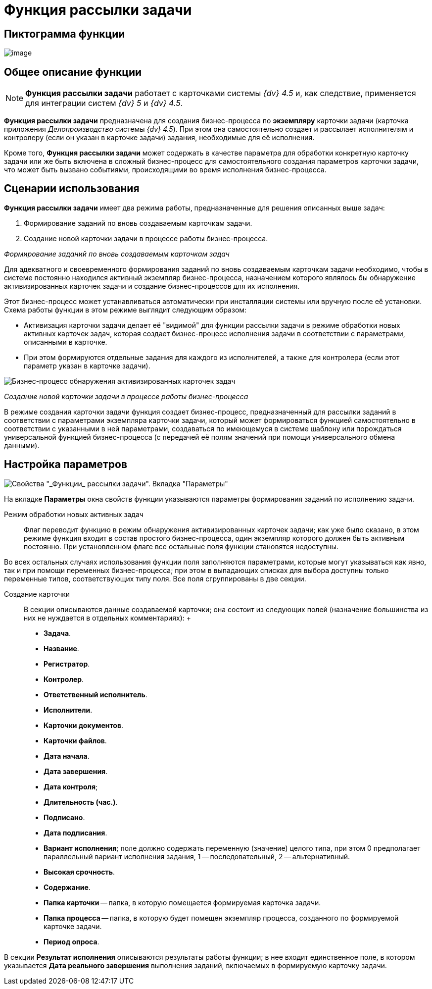 = Функция рассылки задачи

== Пиктограмма функции

image:buttons/Function_Resolution.png[image]

== Общее описание функции

[NOTE]
====
*Функция рассылки задачи* работает с карточками системы _{dv} 4.5_ и, как следствие, применяется для интеграции систем _{dv} 5_ и _{dv} 4.5_.
====

*Функция рассылки задачи* предназначена для создания бизнес-процесса по *экземпляру* карточки задачи (карточка приложения _Делопроизводство_ системы _{dv} 4.5_). При этом она самостоятельно создает и рассылает исполнителям и контролеру (если он указан в карточке задачи) задания, необходимые для её исполнения.

Кроме того, *Функция рассылки задачи* может содержать в качестве параметра для обработки конкретную карточку задачи или же быть включена в сложный бизнес-процесс для самостоятельного создания параметров карточки задачи, что может быть вызвано событиями, происходящими во время исполнения бизнес-процесса.

== Сценарии использования

*Функция рассылки задачи* имеет два режима работы, предназначенные для решения описанных выше задач:

. Формирование заданий по вновь создаваемым карточкам задачи.
. Создание новой карточки задачи в процессе работы бизнес-процесса.

_Формирование заданий по вновь создаваемым карточкам задач_

Для адекватного и своевременного формирования заданий по вновь создаваемым карточкам задачи необходимо, чтобы в системе постоянно находился активный экземпляр бизнес-процесса, назначением которого являлось бы обнаружение активизированных карточек задачи и создание бизнес-процессов для их исполнения.

Этот бизнес-процесс может устанавливаться автоматически при инсталляции системы или вручную после её установки. Схема работы функции в этом режиме выглядит следующим образом:

* Активизация карточки задачи делает её "видимой" для функции рассылки задачи в режиме обработки новых активных карточек задач, которая создает бизнес-процесс исполнения задачи в соответствии с параметрами, описанными в карточке.
* При этом формируются отдельные задания для каждого из исполнителей, а также для контролера (если этот параметр указан в карточке задачи).

image::Example_of_Functions_Resolution.png[Бизнес-процесс обнаружения активизированных карточек задач]

_Создание новой карточки задачи в процессе работы бизнес-процесса_

В режиме создания карточки задачи функция создает бизнес-процесс, предназначенный для рассылки заданий в соответствии с параметрами экземпляра карточки задачи, который может формироваться функцией самостоятельно в соответствии с указанными в ней параметрами, создаваться по имеющемуся в системе шаблону или порождаться универсальной функцией бизнес-процесса (с передачей её полям значений при помощи универсального обмена данными).

== Настройка параметров

image::Parameters_Resolution.png[Свойства "_Функции_ рассылки задачи". Вкладка "Параметры"]

На вкладке *Параметры* окна свойств функции указываются параметры формирования заданий по исполнению задачи.

Режим обработки новых активных задач::
  Флаг переводит функцию в режим обнаружения активизированных карточек задачи; как уже было сказано, в этом режиме функция входит в состав простого бизнес-процесса, один экземпляр которого должен быть активным постоянно. При установленном флаге все остальные поля функции становятся недоступны.

Во всех остальных случаях использования функции поля заполняются параметрами, которые могут указываться как явно, так и при помощи переменных бизнес-процесса; при этом в выпадающих списках для выбора доступны только переменные типов, соответствующих типу поля. Все поля сгруппированы в две секции.

Создание карточки::
  В секции описываются данные создаваемой карточки; она состоит из следующих полей (назначение большинства из них не нуждается в отдельных комментариях):
  +
  * *Задача*.
  * *Название*.
  * *Регистратор*.
  * *Контролер*.
  * *Ответственный исполнитель*.
  * *Исполнители*.
  * *Карточки документов*.
  * *Карточки файлов*.
  * *Дата начала*.
  * *Дата завершения*.
  * *Дата контроля*;
  * *Длительность (час.)*.
  * *Подписано*.
  * *Дата подписания*.
  * *Вариант исполнения*; поле должно содержать переменную (значение) целого типа, при этом 0 предполагает параллельный вариант исполнения задания, 1 -- последовательный, 2 -- альтернативный.
  * *Высокая срочность*.
  * *Содержание*.
  * *Папка карточки* -- папка, в которую помещается формируемая карточка задачи.
  * *Папка процесса* -- папка, в которую будет помещен экземпляр процесса, созданного по формируемой карточке задачи.
  * *Период опроса*.

В секции *Результат исполнения* описываются результаты работы функции; в нее входит единственное поле, в котором указывается *Дата реального завершения* выполнения заданий, включаемых в формируемую карточку задачи.
